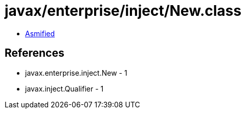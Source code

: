 = javax/enterprise/inject/New.class

 - link:New-asmified.java[Asmified]

== References

 - javax.enterprise.inject.New - 1
 - javax.inject.Qualifier - 1
